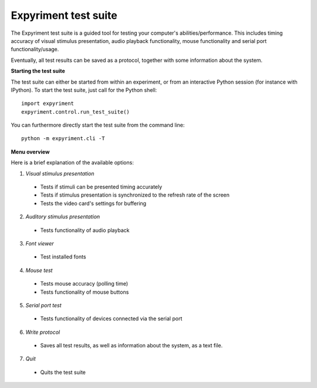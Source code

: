 Expyriment test suite
=====================

The Expyriment test suite is a guided tool for testing your computer's 
abilities/performance. This includes timing accuracy of visual stimulus 
presentation, audio playback functionality, mouse functionality and serial port 
functionality/usage.

Eventually, all test results can be saved as a protocol, together with some 
information about the system.

**Starting the test suite**

The test suite can either be started from within an experiment, or from an 
interactive Python session (for instance with IPython). To start the test suite,
just call for the Python shell::

    import expyriment
    expyriment.control.run_test_suite()

You can furthermore directly start the test suite from the command line::

    python -m expyriment.cli -T

**Menu overview**

Here is a brief explanation of the available options:

1. *Visual stimulus presentation*

 * Tests if stimuli can be presented timing accurately
 * Tests if stimulus presentation is synchronized to the refresh rate of the 
   screen
 * Tests the video card's settings for buffering

2. *Auditory stimulus presentation*

  * Tests functionality of audio playback

3. *Font viewer*

 * Test installed fonts

4. *Mouse test*

 * Tests mouse accuracy (polling time)
 * Tests functionality of mouse buttons

5. *Serial port test*

 * Tests functionality of devices connected via the serial port

6. *Write protocol*

 * Saves all test results, as well as information about the system, as a text 
   file.

7. *Quit*

 * Quits the test suite


